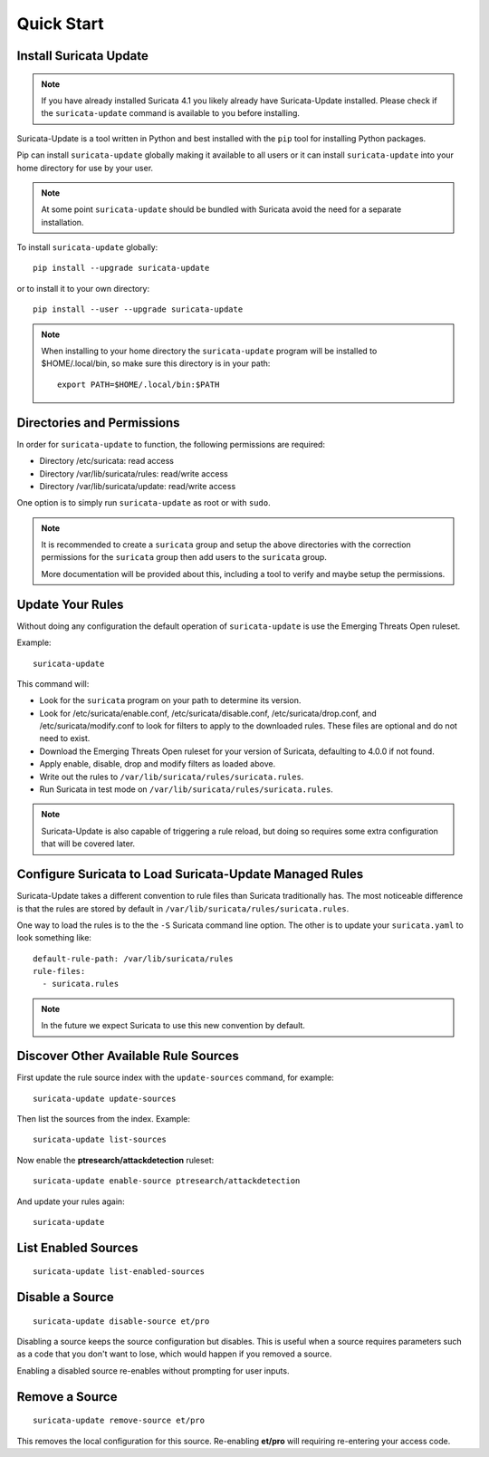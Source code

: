 Quick Start
###########

Install Suricata Update
=======================

.. note:: If you have already installed Suricata 4.1 you likely
          already have Suricata-Update installed. Please check if the
          ``suricata-update`` command is available to you before
          installing.

Suricata-Update is a tool written in Python and best installed with
the ``pip`` tool for installing Python packages.

Pip can install ``suricata-update`` globally making it available to
all users or it can install ``suricata-update`` into your home
directory for use by your user.

.. note:: At some point ``suricata-update`` should be bundled with
          Suricata avoid the need for a separate installation.

To install ``suricata-update`` globally::

    pip install --upgrade suricata-update

or to install it to your own directory::

    pip install --user --upgrade suricata-update

.. note:: When installing to your home directory the
          ``suricata-update`` program will be installed to
          $HOME/.local/bin, so make sure this directory is in your
          path::

	    export PATH=$HOME/.local/bin:$PATH

Directories and Permissions
===========================

In order for ``suricata-update`` to function, the following
permissions are required:

* Directory /etc/suricata: read access
* Directory /var/lib/suricata/rules: read/write access
* Directory /var/lib/suricata/update: read/write access

One option is to simply run ``suricata-update`` as root or with
``sudo``.

.. note:: It is recommended to create a ``suricata`` group and setup
          the above directories with the correction permissions for
          the ``suricata`` group then add users to the ``suricata``
          group.

	  More documentation will be provided about this, including a
	  tool to verify and maybe setup the permissions.

Update Your Rules
=================

Without doing any configuration the default operation of
``suricata-update`` is use the Emerging Threats Open ruleset.

Example::

  suricata-update

This command will:

* Look for the ``suricata`` program on your path to determine its
  version.

* Look for /etc/suricata/enable.conf, /etc/suricata/disable.conf,
  /etc/suricata/drop.conf, and /etc/suricata/modify.conf to look for
  filters to apply to the downloaded rules. These files are optional
  and do not need to exist.

* Download the Emerging Threats Open ruleset for your version of
  Suricata, defaulting to 4.0.0 if not found.

* Apply enable, disable, drop and modify filters as loaded above.

* Write out the rules to ``/var/lib/suricata/rules/suricata.rules``.

* Run Suricata in test mode on
  ``/var/lib/suricata/rules/suricata.rules``.

.. note:: Suricata-Update is also capable of triggering a rule reload,
          but doing so requires some extra configuration that will be
          covered later.

Configure Suricata to Load Suricata-Update Managed Rules
========================================================

Suricata-Update takes a different convention to rule files than
Suricata traditionally has. The most noticeable difference is that the
rules are stored by default in
``/var/lib/suricata/rules/suricata.rules``.

One way to load the rules is to the the ``-S`` Suricata command line
option. The other is to update your ``suricata.yaml`` to look
something like::

  default-rule-path: /var/lib/suricata/rules
  rule-files:
    - suricata.rules

.. note:: In the future we expect Suricata to use this new convention
          by default.

Discover Other Available Rule Sources
=====================================

First update the rule source index with the ``update-sources`` command,
for example::

  suricata-update update-sources

Then list the sources from the index. Example::

  suricata-update list-sources

Now enable the **ptresearch/attackdetection** ruleset::

  suricata-update enable-source ptresearch/attackdetection

And update your rules again::

  suricata-update

List Enabled Sources
====================

::

   suricata-update list-enabled-sources

Disable a Source
================

::

   suricata-update disable-source et/pro

Disabling a source keeps the source configuration but disables. This
is useful when a source requires parameters such as a code that you
don't want to lose, which would happen if you removed a source.

Enabling a disabled source re-enables without prompting for user
inputs.

Remove a Source
===============

::

   suricata-update remove-source et/pro

This removes the local configuration for this source. Re-enabling
**et/pro** will requiring re-entering your access code.

